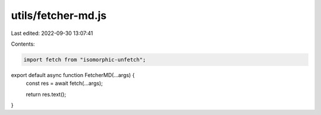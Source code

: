 utils/fetcher-md.js
===================

Last edited: 2022-09-30 13:07:41

Contents:

.. code-block:: js

    import fetch from "isomorphic-unfetch";

export default async function FetcherMD(...args) {
  const res = await fetch(...args);

  return res.text();
}


